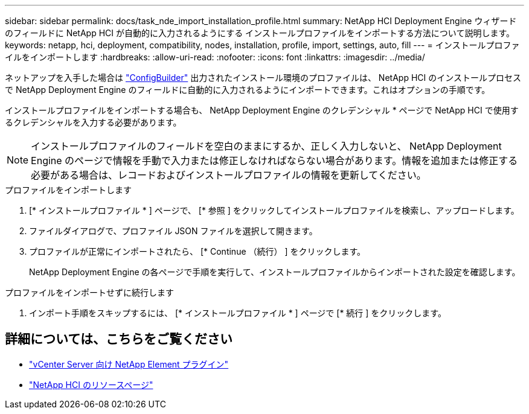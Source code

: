 ---
sidebar: sidebar 
permalink: docs/task_nde_import_installation_profile.html 
summary: NetApp HCI Deployment Engine ウィザードのフィールドに NetApp HCI が自動的に入力されるようにする インストールプロファイルをインポートする方法について説明します。 
keywords: netapp, hci, deployment, compatibility, nodes, installation, profile, import, settings, auto, fill 
---
= インストールプロファイルをインポートします
:hardbreaks:
:allow-uri-read: 
:nofooter: 
:icons: font
:linkattrs: 
:imagesdir: ../media/


[role="lead"]
ネットアップを入手した場合は https://configbuilder.netapp.com/["ConfigBuilder"^] 出力されたインストール環境のプロファイルは、 NetApp HCI のインストールプロセスで NetApp Deployment Engine のフィールドに自動的に入力されるようにインポートできます。これはオプションの手順です。

インストールプロファイルをインポートする場合も、 NetApp Deployment Engine のクレデンシャル * ページで NetApp HCI で使用するクレデンシャルを入力する必要があります。


NOTE: インストールプロファイルのフィールドを空白のままにするか、正しく入力しないと、 NetApp Deployment Engine のページで情報を手動で入力または修正しなければならない場合があります。情報を追加または修正する必要がある場合は、レコードおよびインストールプロファイルの情報を更新してください。

.プロファイルをインポートします
. [* インストールプロファイル * ] ページで、 [* 参照 ] をクリックしてインストールプロファイルを検索し、アップロードします。
. ファイルダイアログで、プロファイル JSON ファイルを選択して開きます。
. プロファイルが正常にインポートされたら、 [* Continue （続行） ] をクリックします。
+
NetApp Deployment Engine の各ページで手順を実行して、インストールプロファイルからインポートされた設定を確認します。



.プロファイルをインポートせずに続行します
. インポート手順をスキップするには、 [* インストールプロファイル * ] ページで [* 続行 ] をクリックします。




== 詳細については、こちらをご覧ください

* https://docs.netapp.com/us-en/vcp/index.html["vCenter Server 向け NetApp Element プラグイン"^]
* https://www.netapp.com/us/documentation/hci.aspx["NetApp HCI のリソースページ"^]

